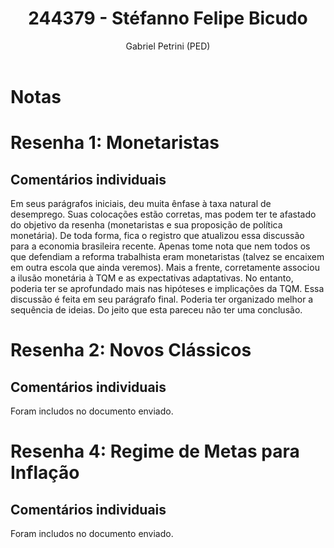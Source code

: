 #+OPTIONS: toc:nil num:nil tags:nil
#+TITLE: 244379 - Stéfanno Felipe Bicudo
#+AUTHOR: Gabriel Petrini (PED)
#+PROPERTY: RA 244379
#+PROPERTY: NOME "Stéfanno Felipe Bicudo"
#+INCLUDE_TAGS: private
#+PROPERTY: COLUMNS %TAREFA(Tarefa) %OBJETIVO(Objetivo) %CONCEITOS(Conceito) %ARGUMENTO(Argumento) %DESENVOLVIMENTO(Desenvolvimento) %CLAREZA(Clareza) %NOTA(Nota)
#+PROPERTY: TAREFA_ALL "Resenha 1" "Resenha 2" "Resenha 3" "Resenha 4" "Resenha 5" "Prova" "Seminário"
#+PROPERTY: OBJETIVO_ALL "Atingido totalmente" "Atingido satisfatoriamente" "Atingido parcialmente" "Atingindo minimamente" "Não atingido"
#+PROPERTY: CONCEITOS_ALL "Atingido totalmente" "Atingido satisfatoriamente" "Atingido parcialmente" "Atingindo minimamente" "Não atingido"
#+PROPERTY: ARGUMENTO_ALL "Atingido totalmente" "Atingido satisfatoriamente" "Atingido parcialmente" "Atingindo minimamente" "Não atingido"
#+PROPERTY: DESENVOLVIMENTO_ALL "Atingido totalmente" "Atingido satisfatoriamente" "Atingido parcialmente" "Atingindo minimamente" "Não atingido"
#+PROPERTY: CONCLUSAO_ALL "Atingido totalmente" "Atingido satisfatoriamente" "Atingido parcialmente" "Atingindo minimamente" "Não atingido"
#+PROPERTY: CLAREZA_ALL "Atingido totalmente" "Atingido satisfatoriamente" "Atingido parcialmente" "Atingindo minimamente" "Não atingido"
#+PROPERTY: NOTA_ALL "Atingido totalmente" "Atingido satisfatoriamente" "Atingido parcialmente" "Atingindo minimamente" "Não atingido"


* Notas :private:

  #+BEGIN: columnview :maxlevel 3 :id global
  #+END

* Resenha 1: Monetaristas                                           :private:
  :PROPERTIES:
  :TAREFA:   Resenha 1
  :OBJETIVO: Atingido parcialmente
  :ARGUMENTO: Atingido parcialmente
  :CONCEITOS: Atingido satisfatoriamente
  :DESENVOLVIMENTO: Atingido parcialmente
  :CONCLUSAO: Atingindo minimamente
  :CLAREZA:  Atingido satisfatoriamente
  :NOTA:     Atingido parcialmente
  :END:

** Comentários individuais 

Em seus parágrafos iniciais, deu muita ênfase à taxa natural de desemprego. Suas colocações estão corretas, mas podem ter te afastado do objetivo da resenha (monetaristas e sua proposição de política monetária). De toda forma, fica o registro que atualizou essa discussão para a economia brasileira recente. Apenas tome nota que nem todos os que defendiam a reforma trabalhista eram monetaristas (talvez se encaixem em outra escola que ainda veremos). Mais a frente, corretamente associou a ilusão monetária à TQM e as expectativas adaptativas. No entanto, poderia ter se aprofundado mais nas hipóteses e implicações da TQM. Essa discussão é feita em seu parágrafo final. Poderia ter organizado melhor a sequência de ideias. Do jeito que esta pareceu não ter uma conclusão.

* Resenha 2: Novos Clássicos                                        :private:
  :PROPERTIES:
  :TAREFA:   Resenha 2
  :OBJETIVO: Atingido parcialmente
  :ARGUMENTO: Atingido satisfatoriamente
  :CONCEITOS: Atingido parcialmente
  :DESENVOLVIMENTO: Atingido satisfatoriamente
  :CONCLUSAO: Atingido parcialmente
  :CLAREZA:  Atingido parcialmente
  :NOTA:     Atingido parcialmente
  :END:

** Comentários individuais

   Foram includos no documento enviado.

* Resenha 4: Regime de Metas para Inflação                                        :private:
:PROPERTIES:
:TAREFA:   Resenha 4
:OBJETIVO:
:ARGUMENTO: Atingido satisfatoriamente
:CONCEITOS: Atingido satisfatoriamente
:DESENVOLVIMENTO: Atingido satisfatoriamente
:CONCLUSAO: Atingido parcialmente
:CLAREZA:  Atingido parcialmente
:NOTA:     Atingido satisfatoriamente
:TURNITIN:
:END:

** Comentários individuais

Foram includos no documento enviado. 
